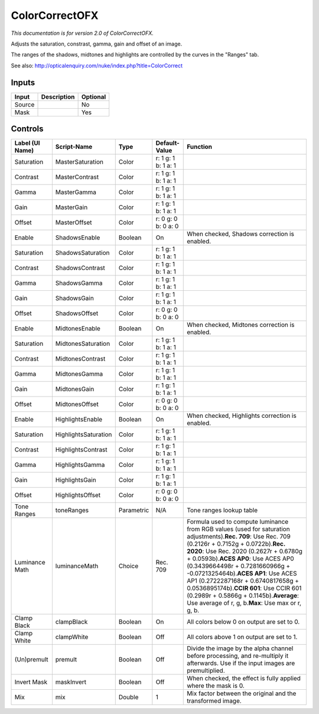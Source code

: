 .. _net.sf.openfx.ColorCorrectPlugin:

ColorCorrectOFX
===============

.. figure:: net.sf.openfx.ColorCorrectPlugin.png
   :alt: 

*This documentation is for version 2.0 of ColorCorrectOFX.*

Adjusts the saturation, constrast, gamma, gain and offset of an image.

The ranges of the shadows, midtones and highlights are controlled by the curves in the "Ranges" tab.

See also: http://opticalenquiry.com/nuke/index.php?title=ColorCorrect

Inputs
------

+----------+---------------+------------+
| Input    | Description   | Optional   |
+==========+===============+============+
| Source   |               | No         |
+----------+---------------+------------+
| Mask     |               | Yes        |
+----------+---------------+------------+

Controls
--------

+-------------------+------------------------+--------------+-----------------------+----------------------------------------------------------------------------------------------------------------------------------------------------------------------------------------------------------------------------------------------------------------------------------------------------------------------------------------------------------------------------------------------------------------------------------------------------------------------------------------------------------+
| Label (UI Name)   | Script-Name            | Type         | Default-Value         | Function                                                                                                                                                                                                                                                                                                                                                                                                                                                                                                 |
+===================+========================+==============+=======================+==========================================================================================================================================================================================================================================================================================================================================================================================================================================================================================================+
| Saturation        | MasterSaturation       | Color        | r: 1 g: 1 b: 1 a: 1   |                                                                                                                                                                                                                                                                                                                                                                                                                                                                                                          |
+-------------------+------------------------+--------------+-----------------------+----------------------------------------------------------------------------------------------------------------------------------------------------------------------------------------------------------------------------------------------------------------------------------------------------------------------------------------------------------------------------------------------------------------------------------------------------------------------------------------------------------+
| Contrast          | MasterContrast         | Color        | r: 1 g: 1 b: 1 a: 1   |                                                                                                                                                                                                                                                                                                                                                                                                                                                                                                          |
+-------------------+------------------------+--------------+-----------------------+----------------------------------------------------------------------------------------------------------------------------------------------------------------------------------------------------------------------------------------------------------------------------------------------------------------------------------------------------------------------------------------------------------------------------------------------------------------------------------------------------------+
| Gamma             | MasterGamma            | Color        | r: 1 g: 1 b: 1 a: 1   |                                                                                                                                                                                                                                                                                                                                                                                                                                                                                                          |
+-------------------+------------------------+--------------+-----------------------+----------------------------------------------------------------------------------------------------------------------------------------------------------------------------------------------------------------------------------------------------------------------------------------------------------------------------------------------------------------------------------------------------------------------------------------------------------------------------------------------------------+
| Gain              | MasterGain             | Color        | r: 1 g: 1 b: 1 a: 1   |                                                                                                                                                                                                                                                                                                                                                                                                                                                                                                          |
+-------------------+------------------------+--------------+-----------------------+----------------------------------------------------------------------------------------------------------------------------------------------------------------------------------------------------------------------------------------------------------------------------------------------------------------------------------------------------------------------------------------------------------------------------------------------------------------------------------------------------------+
| Offset            | MasterOffset           | Color        | r: 0 g: 0 b: 0 a: 0   |                                                                                                                                                                                                                                                                                                                                                                                                                                                                                                          |
+-------------------+------------------------+--------------+-----------------------+----------------------------------------------------------------------------------------------------------------------------------------------------------------------------------------------------------------------------------------------------------------------------------------------------------------------------------------------------------------------------------------------------------------------------------------------------------------------------------------------------------+
| Enable            | ShadowsEnable          | Boolean      | On                    | When checked, Shadows correction is enabled.                                                                                                                                                                                                                                                                                                                                                                                                                                                             |
+-------------------+------------------------+--------------+-----------------------+----------------------------------------------------------------------------------------------------------------------------------------------------------------------------------------------------------------------------------------------------------------------------------------------------------------------------------------------------------------------------------------------------------------------------------------------------------------------------------------------------------+
| Saturation        | ShadowsSaturation      | Color        | r: 1 g: 1 b: 1 a: 1   |                                                                                                                                                                                                                                                                                                                                                                                                                                                                                                          |
+-------------------+------------------------+--------------+-----------------------+----------------------------------------------------------------------------------------------------------------------------------------------------------------------------------------------------------------------------------------------------------------------------------------------------------------------------------------------------------------------------------------------------------------------------------------------------------------------------------------------------------+
| Contrast          | ShadowsContrast        | Color        | r: 1 g: 1 b: 1 a: 1   |                                                                                                                                                                                                                                                                                                                                                                                                                                                                                                          |
+-------------------+------------------------+--------------+-----------------------+----------------------------------------------------------------------------------------------------------------------------------------------------------------------------------------------------------------------------------------------------------------------------------------------------------------------------------------------------------------------------------------------------------------------------------------------------------------------------------------------------------+
| Gamma             | ShadowsGamma           | Color        | r: 1 g: 1 b: 1 a: 1   |                                                                                                                                                                                                                                                                                                                                                                                                                                                                                                          |
+-------------------+------------------------+--------------+-----------------------+----------------------------------------------------------------------------------------------------------------------------------------------------------------------------------------------------------------------------------------------------------------------------------------------------------------------------------------------------------------------------------------------------------------------------------------------------------------------------------------------------------+
| Gain              | ShadowsGain            | Color        | r: 1 g: 1 b: 1 a: 1   |                                                                                                                                                                                                                                                                                                                                                                                                                                                                                                          |
+-------------------+------------------------+--------------+-----------------------+----------------------------------------------------------------------------------------------------------------------------------------------------------------------------------------------------------------------------------------------------------------------------------------------------------------------------------------------------------------------------------------------------------------------------------------------------------------------------------------------------------+
| Offset            | ShadowsOffset          | Color        | r: 0 g: 0 b: 0 a: 0   |                                                                                                                                                                                                                                                                                                                                                                                                                                                                                                          |
+-------------------+------------------------+--------------+-----------------------+----------------------------------------------------------------------------------------------------------------------------------------------------------------------------------------------------------------------------------------------------------------------------------------------------------------------------------------------------------------------------------------------------------------------------------------------------------------------------------------------------------+
| Enable            | MidtonesEnable         | Boolean      | On                    | When checked, Midtones correction is enabled.                                                                                                                                                                                                                                                                                                                                                                                                                                                            |
+-------------------+------------------------+--------------+-----------------------+----------------------------------------------------------------------------------------------------------------------------------------------------------------------------------------------------------------------------------------------------------------------------------------------------------------------------------------------------------------------------------------------------------------------------------------------------------------------------------------------------------+
| Saturation        | MidtonesSaturation     | Color        | r: 1 g: 1 b: 1 a: 1   |                                                                                                                                                                                                                                                                                                                                                                                                                                                                                                          |
+-------------------+------------------------+--------------+-----------------------+----------------------------------------------------------------------------------------------------------------------------------------------------------------------------------------------------------------------------------------------------------------------------------------------------------------------------------------------------------------------------------------------------------------------------------------------------------------------------------------------------------+
| Contrast          | MidtonesContrast       | Color        | r: 1 g: 1 b: 1 a: 1   |                                                                                                                                                                                                                                                                                                                                                                                                                                                                                                          |
+-------------------+------------------------+--------------+-----------------------+----------------------------------------------------------------------------------------------------------------------------------------------------------------------------------------------------------------------------------------------------------------------------------------------------------------------------------------------------------------------------------------------------------------------------------------------------------------------------------------------------------+
| Gamma             | MidtonesGamma          | Color        | r: 1 g: 1 b: 1 a: 1   |                                                                                                                                                                                                                                                                                                                                                                                                                                                                                                          |
+-------------------+------------------------+--------------+-----------------------+----------------------------------------------------------------------------------------------------------------------------------------------------------------------------------------------------------------------------------------------------------------------------------------------------------------------------------------------------------------------------------------------------------------------------------------------------------------------------------------------------------+
| Gain              | MidtonesGain           | Color        | r: 1 g: 1 b: 1 a: 1   |                                                                                                                                                                                                                                                                                                                                                                                                                                                                                                          |
+-------------------+------------------------+--------------+-----------------------+----------------------------------------------------------------------------------------------------------------------------------------------------------------------------------------------------------------------------------------------------------------------------------------------------------------------------------------------------------------------------------------------------------------------------------------------------------------------------------------------------------+
| Offset            | MidtonesOffset         | Color        | r: 0 g: 0 b: 0 a: 0   |                                                                                                                                                                                                                                                                                                                                                                                                                                                                                                          |
+-------------------+------------------------+--------------+-----------------------+----------------------------------------------------------------------------------------------------------------------------------------------------------------------------------------------------------------------------------------------------------------------------------------------------------------------------------------------------------------------------------------------------------------------------------------------------------------------------------------------------------+
| Enable            | HighlightsEnable       | Boolean      | On                    | When checked, Highlights correction is enabled.                                                                                                                                                                                                                                                                                                                                                                                                                                                          |
+-------------------+------------------------+--------------+-----------------------+----------------------------------------------------------------------------------------------------------------------------------------------------------------------------------------------------------------------------------------------------------------------------------------------------------------------------------------------------------------------------------------------------------------------------------------------------------------------------------------------------------+
| Saturation        | HighlightsSaturation   | Color        | r: 1 g: 1 b: 1 a: 1   |                                                                                                                                                                                                                                                                                                                                                                                                                                                                                                          |
+-------------------+------------------------+--------------+-----------------------+----------------------------------------------------------------------------------------------------------------------------------------------------------------------------------------------------------------------------------------------------------------------------------------------------------------------------------------------------------------------------------------------------------------------------------------------------------------------------------------------------------+
| Contrast          | HighlightsContrast     | Color        | r: 1 g: 1 b: 1 a: 1   |                                                                                                                                                                                                                                                                                                                                                                                                                                                                                                          |
+-------------------+------------------------+--------------+-----------------------+----------------------------------------------------------------------------------------------------------------------------------------------------------------------------------------------------------------------------------------------------------------------------------------------------------------------------------------------------------------------------------------------------------------------------------------------------------------------------------------------------------+
| Gamma             | HighlightsGamma        | Color        | r: 1 g: 1 b: 1 a: 1   |                                                                                                                                                                                                                                                                                                                                                                                                                                                                                                          |
+-------------------+------------------------+--------------+-----------------------+----------------------------------------------------------------------------------------------------------------------------------------------------------------------------------------------------------------------------------------------------------------------------------------------------------------------------------------------------------------------------------------------------------------------------------------------------------------------------------------------------------+
| Gain              | HighlightsGain         | Color        | r: 1 g: 1 b: 1 a: 1   |                                                                                                                                                                                                                                                                                                                                                                                                                                                                                                          |
+-------------------+------------------------+--------------+-----------------------+----------------------------------------------------------------------------------------------------------------------------------------------------------------------------------------------------------------------------------------------------------------------------------------------------------------------------------------------------------------------------------------------------------------------------------------------------------------------------------------------------------+
| Offset            | HighlightsOffset       | Color        | r: 0 g: 0 b: 0 a: 0   |                                                                                                                                                                                                                                                                                                                                                                                                                                                                                                          |
+-------------------+------------------------+--------------+-----------------------+----------------------------------------------------------------------------------------------------------------------------------------------------------------------------------------------------------------------------------------------------------------------------------------------------------------------------------------------------------------------------------------------------------------------------------------------------------------------------------------------------------+
| Tone Ranges       | toneRanges             | Parametric   | N/A                   | Tone ranges lookup table                                                                                                                                                                                                                                                                                                                                                                                                                                                                                 |
+-------------------+------------------------+--------------+-----------------------+----------------------------------------------------------------------------------------------------------------------------------------------------------------------------------------------------------------------------------------------------------------------------------------------------------------------------------------------------------------------------------------------------------------------------------------------------------------------------------------------------------+
| Luminance Math    | luminanceMath          | Choice       | Rec. 709              | Formula used to compute luminance from RGB values (used for saturation adjustments).\ **Rec. 709**: Use Rec. 709 (0.2126r + 0.7152g + 0.0722b).\ **Rec. 2020**: Use Rec. 2020 (0.2627r + 0.6780g + 0.0593b).\ **ACES AP0**: Use ACES AP0 (0.3439664498r + 0.7281660966g + -0.0721325464b).\ **ACES AP1**: Use ACES AP1 (0.2722287168r + 0.6740817658g + 0.0536895174b).\ **CCIR 601**: Use CCIR 601 (0.2989r + 0.5866g + 0.1145b).\ **Average**: Use average of r, g, b.\ **Max**: Use max or r, g, b.   |
+-------------------+------------------------+--------------+-----------------------+----------------------------------------------------------------------------------------------------------------------------------------------------------------------------------------------------------------------------------------------------------------------------------------------------------------------------------------------------------------------------------------------------------------------------------------------------------------------------------------------------------+
| Clamp Black       | clampBlack             | Boolean      | On                    | All colors below 0 on output are set to 0.                                                                                                                                                                                                                                                                                                                                                                                                                                                               |
+-------------------+------------------------+--------------+-----------------------+----------------------------------------------------------------------------------------------------------------------------------------------------------------------------------------------------------------------------------------------------------------------------------------------------------------------------------------------------------------------------------------------------------------------------------------------------------------------------------------------------------+
| Clamp White       | clampWhite             | Boolean      | Off                   | All colors above 1 on output are set to 1.                                                                                                                                                                                                                                                                                                                                                                                                                                                               |
+-------------------+------------------------+--------------+-----------------------+----------------------------------------------------------------------------------------------------------------------------------------------------------------------------------------------------------------------------------------------------------------------------------------------------------------------------------------------------------------------------------------------------------------------------------------------------------------------------------------------------------+
| (Un)premult       | premult                | Boolean      | Off                   | Divide the image by the alpha channel before processing, and re-multiply it afterwards. Use if the input images are premultiplied.                                                                                                                                                                                                                                                                                                                                                                       |
+-------------------+------------------------+--------------+-----------------------+----------------------------------------------------------------------------------------------------------------------------------------------------------------------------------------------------------------------------------------------------------------------------------------------------------------------------------------------------------------------------------------------------------------------------------------------------------------------------------------------------------+
| Invert Mask       | maskInvert             | Boolean      | Off                   | When checked, the effect is fully applied where the mask is 0.                                                                                                                                                                                                                                                                                                                                                                                                                                           |
+-------------------+------------------------+--------------+-----------------------+----------------------------------------------------------------------------------------------------------------------------------------------------------------------------------------------------------------------------------------------------------------------------------------------------------------------------------------------------------------------------------------------------------------------------------------------------------------------------------------------------------+
| Mix               | mix                    | Double       | 1                     | Mix factor between the original and the transformed image.                                                                                                                                                                                                                                                                                                                                                                                                                                               |
+-------------------+------------------------+--------------+-----------------------+----------------------------------------------------------------------------------------------------------------------------------------------------------------------------------------------------------------------------------------------------------------------------------------------------------------------------------------------------------------------------------------------------------------------------------------------------------------------------------------------------------+
